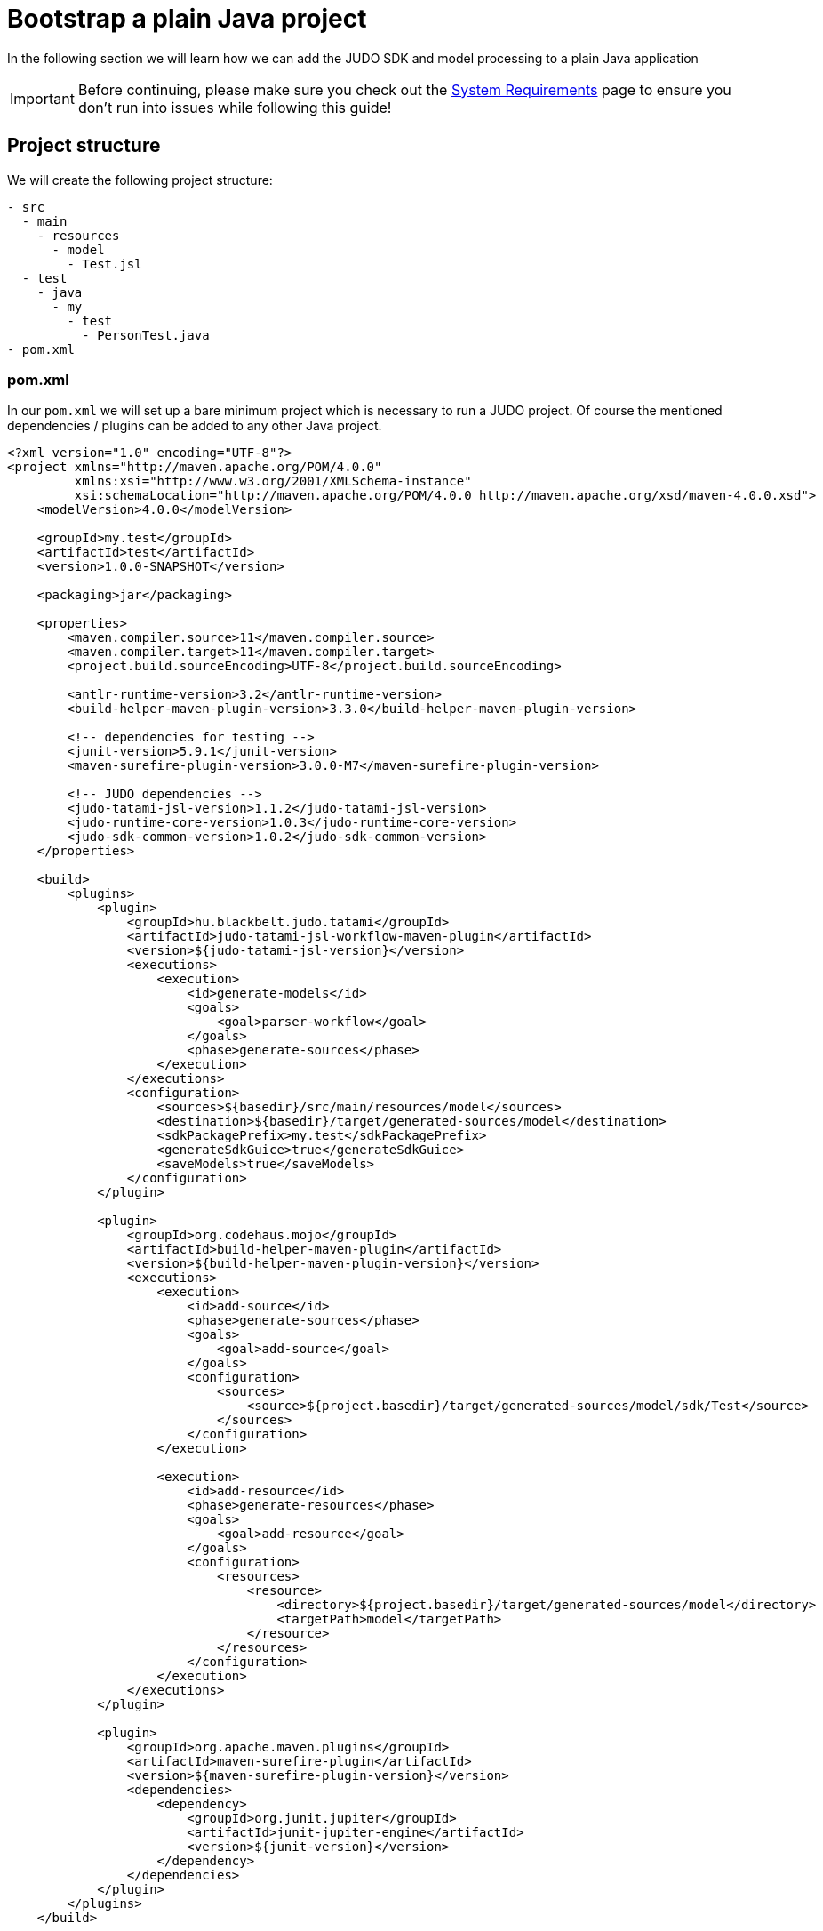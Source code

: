 = Bootstrap a plain Java project

:idprefix:
:idseparator: -

In the following section we will learn how we can add the JUDO SDK and model processing to a plain Java application

[IMPORTANT]
====
Before continuing, please make sure you check out the xref:ROOT:getting-started/01_system-requirements.adoc[System Requirements] page
to ensure you don't run into issues while following this guide!
====

== Project structure

We will create the following project structure:

```
- src
  - main
    - resources
      - model
        - Test.jsl
  - test
    - java
      - my
        - test
          - PersonTest.java
- pom.xml
```

=== pom.xml

In our `pom.xml` we will set up a bare minimum project which is necessary to run a JUDO project. Of course the mentioned
dependencies / plugins can be added to any other Java project.

```xml
<?xml version="1.0" encoding="UTF-8"?>
<project xmlns="http://maven.apache.org/POM/4.0.0"
         xmlns:xsi="http://www.w3.org/2001/XMLSchema-instance"
         xsi:schemaLocation="http://maven.apache.org/POM/4.0.0 http://maven.apache.org/xsd/maven-4.0.0.xsd">
    <modelVersion>4.0.0</modelVersion>

    <groupId>my.test</groupId>
    <artifactId>test</artifactId>
    <version>1.0.0-SNAPSHOT</version>

    <packaging>jar</packaging>

    <properties>
        <maven.compiler.source>11</maven.compiler.source>
        <maven.compiler.target>11</maven.compiler.target>
        <project.build.sourceEncoding>UTF-8</project.build.sourceEncoding>

        <antlr-runtime-version>3.2</antlr-runtime-version>
        <build-helper-maven-plugin-version>3.3.0</build-helper-maven-plugin-version>

        <!-- dependencies for testing -->
        <junit-version>5.9.1</junit-version>
        <maven-surefire-plugin-version>3.0.0-M7</maven-surefire-plugin-version>

        <!-- JUDO dependencies -->
        <judo-tatami-jsl-version>1.1.2</judo-tatami-jsl-version>
        <judo-runtime-core-version>1.0.3</judo-runtime-core-version>
        <judo-sdk-common-version>1.0.2</judo-sdk-common-version>
    </properties>

    <build>
        <plugins>
            <plugin>
                <groupId>hu.blackbelt.judo.tatami</groupId>
                <artifactId>judo-tatami-jsl-workflow-maven-plugin</artifactId>
                <version>${judo-tatami-jsl-version}</version>
                <executions>
                    <execution>
                        <id>generate-models</id>
                        <goals>
                            <goal>parser-workflow</goal>
                        </goals>
                        <phase>generate-sources</phase>
                    </execution>
                </executions>
                <configuration>
                    <sources>${basedir}/src/main/resources/model</sources>
                    <destination>${basedir}/target/generated-sources/model</destination>
                    <sdkPackagePrefix>my.test</sdkPackagePrefix>
                    <generateSdkGuice>true</generateSdkGuice>
                    <saveModels>true</saveModels>
                </configuration>
            </plugin>

            <plugin>
                <groupId>org.codehaus.mojo</groupId>
                <artifactId>build-helper-maven-plugin</artifactId>
                <version>${build-helper-maven-plugin-version}</version>
                <executions>
                    <execution>
                        <id>add-source</id>
                        <phase>generate-sources</phase>
                        <goals>
                            <goal>add-source</goal>
                        </goals>
                        <configuration>
                            <sources>
                                <source>${project.basedir}/target/generated-sources/model/sdk/Test</source>
                            </sources>
                        </configuration>
                    </execution>

                    <execution>
                        <id>add-resource</id>
                        <phase>generate-resources</phase>
                        <goals>
                            <goal>add-resource</goal>
                        </goals>
                        <configuration>
                            <resources>
                                <resource>
                                    <directory>${project.basedir}/target/generated-sources/model</directory>
                                    <targetPath>model</targetPath>
                                </resource>
                            </resources>
                        </configuration>
                    </execution>
                </executions>
            </plugin>

            <plugin>
                <groupId>org.apache.maven.plugins</groupId>
                <artifactId>maven-surefire-plugin</artifactId>
                <version>${maven-surefire-plugin-version}</version>
                <dependencies>
                    <dependency>
                        <groupId>org.junit.jupiter</groupId>
                        <artifactId>junit-jupiter-engine</artifactId>
                        <version>${junit-version}</version>
                    </dependency>
                </dependencies>
            </plugin>
        </plugins>
    </build>

    <dependencies>
        <dependency>
            <groupId>hu.blackbelt.judo.runtime</groupId>
            <artifactId>judo-runtime-core</artifactId>
            <version>${judo-runtime-core-version}</version>
        </dependency>

        <dependency>
            <groupId>hu.blackbelt.judo.runtime</groupId>
            <artifactId>judo-runtime-core-bootstrap-hsqldb</artifactId> <!-- Using HSQL for the sake of the demo -->
            <version>${judo-runtime-core-version}</version>
        </dependency>

        <dependency>
            <groupId>hu.blackbelt.judo</groupId>
            <artifactId>judo-sdk-common</artifactId>
            <version>${judo-sdk-common-version}</version>
        </dependency>

        <dependency>
            <groupId>org.antlr</groupId>
            <artifactId>antlr-runtime</artifactId>
            <version>${antlr-runtime-version}</version>
        </dependency>

        <dependency>
            <groupId>org.junit.jupiter</groupId>
            <artifactId>junit-jupiter</artifactId>
            <version>${junit-version}</version>
            <scope>test</scope>
        </dependency>
    </dependencies>
</project>
```

==== Database driver

In this example we are pulling in the dependency `judo-runtime-core-bootstrap-hsqldb` which means that our `DAO`-s will
connect to a HSQL DB instance which will be launched by our application (see Java code below).

[NOTE]
====
The JUDO Platform supports multiple database types, for details about supported drivers please read the xref:database/00_introduction.adoc[Database]
section this documentation.
====

==== Model parsing and code generation

The `judo-tatami-jsl-workflow-maven-plugin` in our `pom.xml` is responsible to parse our model(s), and generate the corresponding
SDK from it/them.

In order to better understand how this plugin works, please visit the xref:tatami-jsl:judo-tatami-jsl-workflow-maven-plugin.adoc[judo-tatami-jsl-workflow-maven-plugin]
page.

=== Test.jsl

Create a file at `src/main/resources/model/Test.jsl` with the following contents:

[source,jsl]
----
model Test;

type string String(min-size = 0, max-size = 128);

entity Person {
    field String firstName;
    field String lastName;
    derived String fullName => self.firstName + " " + self.lastName;
}
----

=== PersonTest.java

Create a test file at `src/test/java/my/test/PersonTest.java`

[source,java]
----
package my.test;

import com.google.inject.Guice;
import com.google.inject.Inject;
import com.google.inject.Injector;
import hu.blackbelt.judo.runtime.core.bootstrap.JudoDefaultModule;
import hu.blackbelt.judo.runtime.core.bootstrap.JudoModelLoader;
import hu.blackbelt.judo.runtime.core.bootstrap.dao.rdbms.hsqldb.JudoHsqldbModules;
import hu.blackbelt.judo.runtime.core.dao.rdbms.hsqldb.HsqldbDialect;
import my.test.test.guice.test.TestDaoModules;
import my.test.test.sdk.test.test.Person;
import org.junit.jupiter.api.BeforeEach;
import org.junit.jupiter.api.Test;

import java.io.File;
import java.util.Optional;

import static org.junit.jupiter.api.Assertions.assertEquals;

public class PersonTest {
    public static String MODEL_NAME = "Test";

    private Injector injector;

    @Inject
    Person.PersonDao personDao;

    @BeforeEach
    protected void init() throws Exception {
        JudoModelLoader modelLoader = JudoModelLoader
                .loadFromDirectory(MODEL_NAME, new File("target/generated-sources/model"), new HsqldbDialect(), true);

        injector = Guice.createInjector(
                JudoHsqldbModules.builder().build(),
                new TestDaoModules(),
                new JudoDefaultModule(this, modelLoader)
        );
    }

    @Test
    public void testFullName() {
        Person person = personDao.create(Person.builder().withFirstName("John").withLastName("Doe").build());

        assertEquals(Optional.of("John Doe"), person.getFullName());
    }
}
----

== Running (testing) the application

By typing the following in our terminal:

```bash
mvn clean install
```

We should be able to see the following:

```bash
[INFO] Tests run: 1, Failures: 0, Errors: 0, Skipped: 0, Time elapsed: 7.843 s - in my.test.PersonTest
[INFO]
[INFO] Results:
[INFO]
[INFO] Tests run: 1, Failures: 0, Errors: 0, Skipped: 0
```

Which indicates that our test has run successfully.
